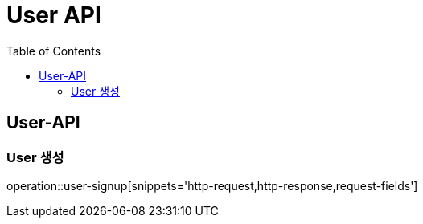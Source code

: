 = User API
:toc: left

== User-API

=== User 생성

operation::user-signup[snippets='http-request,http-response,request-fields']
